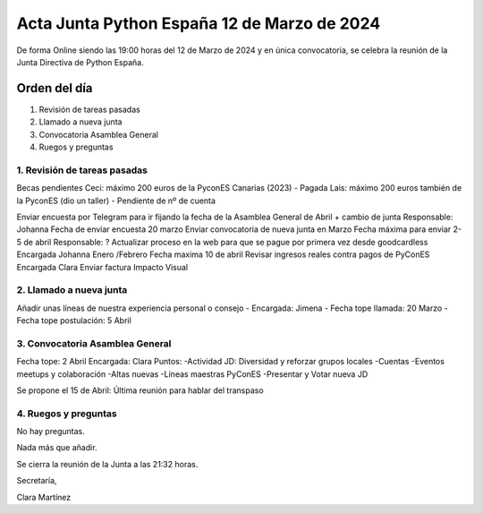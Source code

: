 Acta Junta Python España 12 de Marzo de 2024
============================================

De forma Online siendo las 19:00 horas del 12 de Marzo de 2024 y en única
convocatoria, se celebra la reunión de la Junta Directiva de Python España.

Orden del día
~~~~~~~~~~~~~

1. Revisión de tareas pasadas
2. Llamado a nueva junta
3. Convocatoria Asamblea General
4. Ruegos y preguntas

1. Revisión de tareas pasadas
------------------------------
Becas pendientes 
Ceci: máximo 200 euros de la PyconES Canarias (2023) - Pagada
Lais: máximo 200 euros también de la PyconES (dio un taller) - Pendiente de nº de cuenta

Enviar encuesta por Telegram para ir fijando la fecha de la Asamblea General de Abril + cambio de junta
Responsable: Johanna
Fecha de enviar encuesta 20 marzo
Enviar convocatoria de nueva junta en Marzo
Fecha máxima para enviar 2-5 de abril
Responsable: ? 
Actualizar proceso en la web para que se pague por primera vez desde goodcardless 
Encargada Johanna Enero /Febrero 
Fecha maxima 10 de abril
Revisar ingresos reales contra pagos de PyConES 
Encargada Clara
Enviar factura Impacto Visual

2. Llamado a nueva junta
-------------------------
Añadir unas líneas de nuestra experiencia personal o consejo
- 	Encargada: Jimena
- 	Fecha tope llamada: 20 Marzo
-	Fecha tope postulación: 5 Abril

3. Convocatoria Asamblea General
--------------------------------
Fecha tope: 2 Abril
Encargada: Clara
Puntos:
-Actividad JD: Diversidad y reforzar grupos locales
-Cuentas
-Eventos meetups y colaboración 
-Altas nuevas
-Líneas maestras PyConES
-Presentar y Votar nueva JD

Se propone el 15 de Abril: Última reunión para hablar del transpaso


4. Ruegos y preguntas
---------------------
No hay preguntas.

Nada más que añadir.

Se cierra la reunión de la Junta a las 21:32 horas.

Secretaría,

Clara Martínez

.. _ClaraMS: https://github.com/ClaraMS
.. _jimenaeb: https://github.com/jimenaeb
.. _voodmania: https://github.com/voodmania
.. _ellaquimica: https://github.com/ellaquimica
